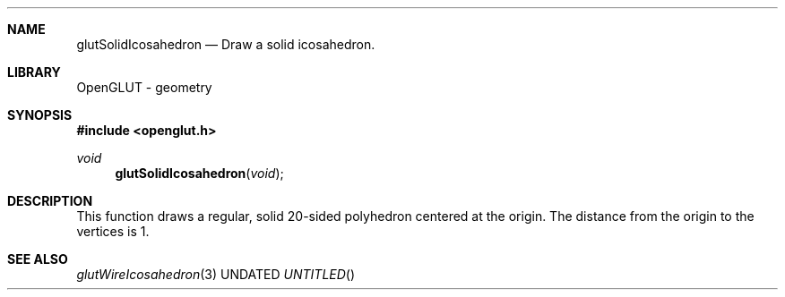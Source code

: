 .\" Copyright 2004, the OpenGLUT contributors
.Dt GLUTSOLIDICOSAHEDRON 3 LOCAL
.Dd
.Sh NAME
.Nm glutSolidIcosahedron
.Nd Draw a solid icosahedron.
.Sh LIBRARY
OpenGLUT - geometry
.Sh SYNOPSIS
.In openglut.h
.Ft  void
.Fn glutSolidIcosahedron "void"
.Sh DESCRIPTION
This function draws a regular, solid 20-sided polyhedron
centered at the origin.
The distance from the origin to the vertices is 1.
.Pp
.Sh SEE ALSO
.Xr glutWireIcosahedron 3
.fl
.sp 3
